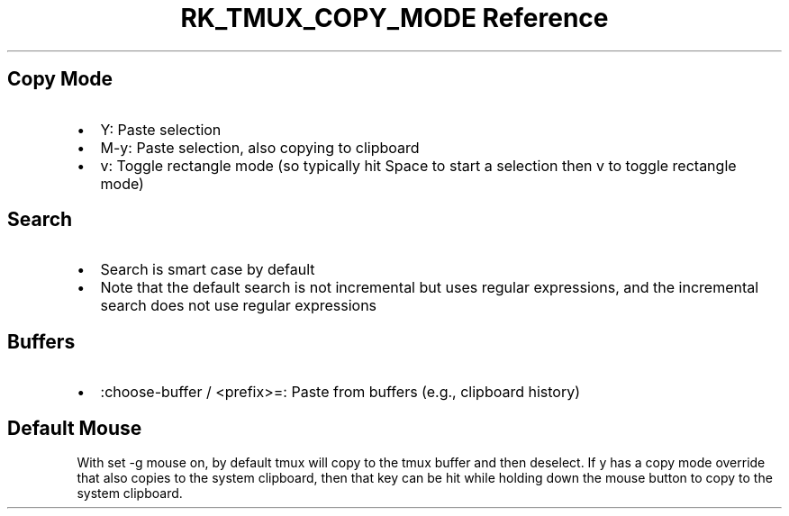 .\" Automatically generated by Pandoc 3.6.3
.\"
.TH "RK_TMUX_COPY_MODE Reference" "" "" ""
.SH Copy Mode
.IP \[bu] 2
\f[CR]Y\f[R]: Paste selection
.IP \[bu] 2
\f[CR]M\-y\f[R]: Paste selection, also copying to clipboard
.IP \[bu] 2
\f[CR]v\f[R]: Toggle rectangle mode (so typically hit \f[CR]Space\f[R]
to start a selection then \f[CR]v\f[R] to toggle rectangle mode)
.SH Search
.IP \[bu] 2
Search is smart case by default
.IP \[bu] 2
Note that the default search is not incremental but uses regular
expressions, and the incremental search does not use regular expressions
.SH Buffers
.IP \[bu] 2
\f[CR]:choose\-buffer\f[R] / \f[CR]<prefix>=\f[R]: Paste from buffers
(e.g., clipboard history)
.SH Default Mouse
With \f[CR]set \-g mouse on\f[R], by default \f[CR]tmux\f[R] will copy
to the \f[CR]tmux\f[R] buffer and then deselect.
If \f[CR]y\f[R] has a copy mode override that also copies to the system
clipboard, then that key can be hit while holding down the mouse button
to copy to the system clipboard.
